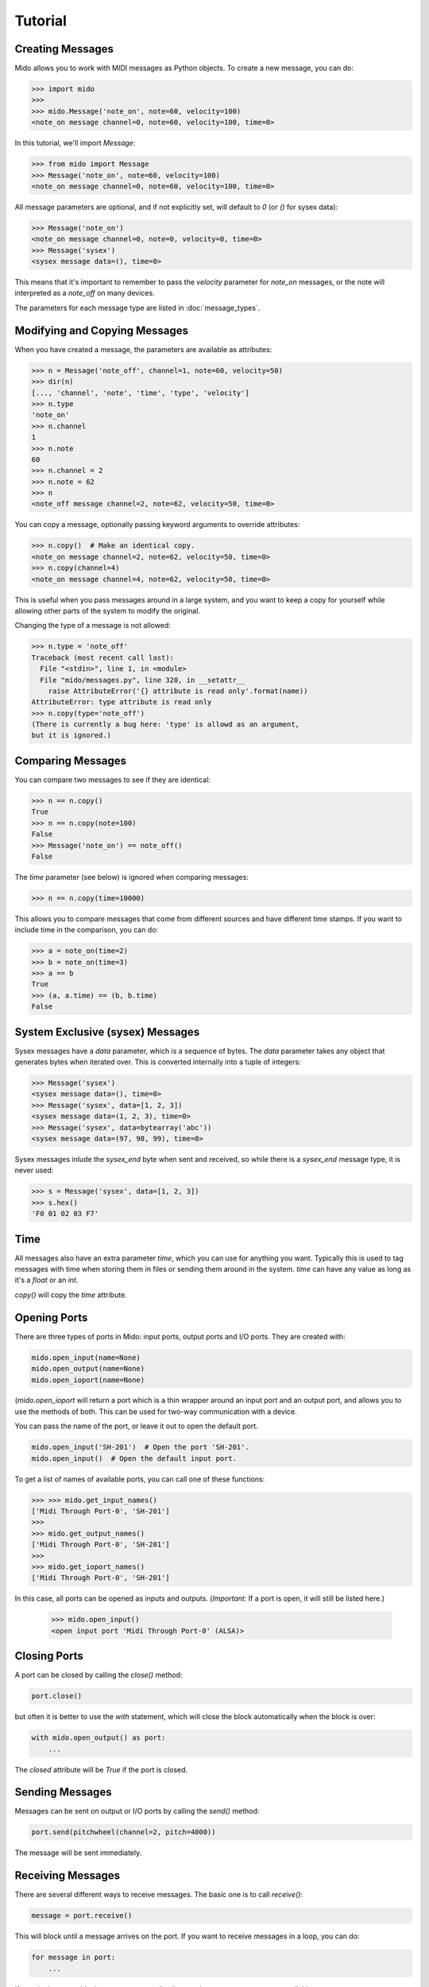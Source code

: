Tutorial
=========

Creating Messages
------------------

Mido allows you to work with MIDI messages as Python objects. To
create a new message, you can do:

.. code:: python

    >>> import mido
    >>> 
    >>> mido.Message('note_on', note=60, velocity=100)
    <note_on message channel=0, note=60, velocity=100, time=0>

In this tutorial, we'll import `Message`:

.. code:: python

    >>> from mido import Message
    >>> Message('note_on', note=60, velocity=100)
    <note_on message channel=0, note=60, velocity=100, time=0>

All message parameters are optional, and if not explicitly set, will
default to `0` (or `()` for sysex data):

.. code:: python

    >>> Message('note_on')
    <note_on message channel=0, note=0, velocity=0, time=0>
    >>> Message('sysex')
    <sysex message data=(), time=0>

This means that it's important to remember to pass the `velocity`
parameter for `note_on` messages, or the note will interpreted as a
`note_off` on many devices.

The parameters for each message type are listed in
:doc:`message_types`.


Modifying and Copying Messages
-------------------------------

When you have created a message, the parameters are available as
attributes:

.. code:: python

    >>> n = Message('note_off', channel=1, note=60, velocity=50)
    >>> dir(n)
    [..., 'channel', 'note', 'time', 'type', 'velocity']
    >>> n.type
    'note_on'
    >>> n.channel
    1
    >>> n.note
    60
    >>> n.channel = 2
    >>> n.note = 62
    >>> n
    <note_off message channel=2, note=62, velocity=50, time=0>

You can copy a message, optionally passing keyword arguments to
override attributes:

.. code:: python

    >>> n.copy()  # Make an identical copy.
    <note_on message channel=2, note=62, velocity=50, time=0>
    >>> n.copy(channel=4)
    <note_on message channel=4, note=62, velocity=50, time=0>

This is useful when you pass messages around in a large system, and
you want to keep a copy for yourself while allowing other parts of the
system to modify the original.

Changing the type of a message is not allowed:

.. code:: python

    >>> n.type = 'note_off'
    Traceback (most recent call last):
      File "<stdin>", line 1, in <module>
      File "mido/messages.py", line 320, in __setattr__
        raise AttributeError('{} attribute is read only'.format(name))
    AttributeError: type attribute is read only
    >>> n.copy(type='note_off')
    (There is currently a bug here: 'type' is allowd as an argument,
    but it is ignored.)


Comparing Messages
-------------------

You can compare two messages to see if they are identical:

.. code:: python

    >>> n == n.copy()
    True
    >>> n == n.copy(note=100)
    False
    >>> Message('note_on') == note_off()
    False

The `time` parameter (see below) is ignored when comparing messages:

.. code:: python

    >>> n == n.copy(time=10000)

This allows you to compare messages that come from different sources
and have different time stamps. If you want to include time in the comparison,
you can do:

.. code:: python

    >>> a = note_on(time=2)
    >>> b = note_on(time=3)
    >>> a == b
    True
    >>> (a, a.time) == (b, b.time)
    False


System Exclusive (sysex) Messages
----------------------------------

Sysex messages have a `data` parameter, which is a sequence of bytes.
The `data` parameter takes any object that generates bytes when
iterated over. This is converted internally into a tuple of integers:

.. code:: python

    >>> Message('sysex')
    <sysex message data=(), time=0>
    >>> Message('sysex', data=[1, 2, 3])
    <sysex message data=(1, 2, 3), time=0>
    >>> Message('sysex', data=bytearray('abc'))
    <sysex message data=(97, 98, 99), time=0>

Sysex messages inlude the `sysex_end` byte when sent and received, so
while there is a `sysex_end` message type, it is never used:

.. code:: python

    >>> s = Message('sysex', data=[1, 2, 3])
    >>> s.hex()
    'F0 01 02 03 F7'


Time
-----

All messages also have an extra parameter `time`, which you can use
for anything you want. Typically this is used to tag messages with
time when storing them in files or sending them around in the
system. `time` can have any value as long as it's a `float` or an `int`.

`copy()` will copy the `time` attribute.


Opening Ports
--------------

There are three types of ports in Mido: input ports, output ports and
I/O ports. They are created with:

.. code:: python

    mido.open_input(name=None)
    mido.open_output(name=None)
    mido.open_ioport(name=None)

(`mido.open_ioport` will return a port which is a thin wrapper around
an input port and an output port, and allows you to use the methods of
both. This can be used for two-way communication with a device.

You can pass the name of the port, or leave it out to open the default
port.

.. code:: python

    mido.open_input('SH-201')  # Open the port 'SH-201'.
    mido.open_input()  # Open the default input port.

To get a list of names of available ports, you can call one of these
functions:

.. code:: python

    >>> >>> mido.get_input_names()
    ['Midi Through Port-0', 'SH-201']
    >>> 
    >>> mido.get_output_names()
    ['Midi Through Port-0', 'SH-201']
    >>> 
    >>> mido.get_ioport_names()
    ['Midi Through Port-0', 'SH-201']

In this case, all ports can be opened as inputs and
outputs. (*Important:* If a port is open, it will still be listed
here.)

    >>> mido.open_input()
    <open input port 'Midi Through Port-0' (ALSA)>


Closing Ports
--------------

A port can be closed by calling the `close()` method:

.. code:: python

    port.close()

but often it is better to use the `with` statement, which will close
the block automatically when the block is over:

.. code:: python

    with mido.open_output() as port:
        ...

The `closed` attribute will be `True` if the port is closed.


Sending Messages
-----------------

Messages can be sent on output or I/O ports by calling the `send()`
method:

.. code:: python

    port.send(pitchwheel(channel=2, pitch=4000))

The message will be sent immediately.


Receiving Messages
-------------------

There are several different ways to receive messages. The basic one is
to call `receive()`:

.. code:: python

    message = port.receive()

This will block until a message arrives on the port. If you want to
receive messages in a loop, you can do:

.. code:: python

    for message in port:
        ...

If you don't want to block, you can use `pending()` to see how many
messages are available:

.. code:: python

    >>> port.pending()
    2
    >>> port.receive()
    <note_on message channel=2, note=60, velocity=50, time=0>
    >>> port.receive()
    <note_on message channel=2, note=72, velocity=50, time=0>
    >>> port.receive()
        *** blocks until the next message arrives ***

It is often easier to use `iter_pending()`:

.. code:: python

    while 1:
        for message in port.iter_pending():
            ... # Do something with message.

        ... Do other stuff.

Messages will be queued up inside the port object until you call
`receive()` or `iter_pending()`.

If you want to receive messages from multiple ports, you can use
`multi_receive()`:

.. code:: python

    from mido.ports import multi_receive
    
    while 1:
        for message in multi_receive([port1, port2, port3]):
            ...

The ports are checked in random order to ensure fairness. There is
also a non-blocking version of this function:

.. code:: python

    while 1:
        for message in multi_iter_pending([port1, port2, port3]):
            ...
